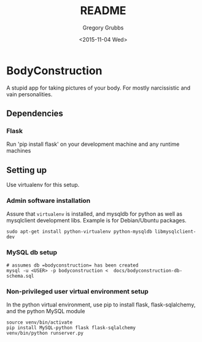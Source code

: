 #+OPTIONS: ':nil *:t -:t ::t <:t H:3 \n:nil ^:{} arch:headline author:t c:nil creator:nil
#+OPTIONS: d:(not "LOGBOOK") date:t e:t email:nil f:t inline:t num:2 p:nil pri:nil
#+OPTIONS: prop:nil stat:t tags:t tasks:t tex:t timestamp:t title:t toc:t todo:t |:t
#+TITLE: README
#+DATE: <2015-11-04 Wed>
#+AUTHOR: Gregory Grubbs
#+EMAIL: gregory@dynapse.com
#+LANGUAGE: en
#+SELECT_TAGS: export
#+EXCLUDE_TAGS: noexport
#+CREATOR: Emacs 24.5.1 (Org mode 8.3.1)

* BodyConstruction
A stupid app for taking pictures of your body. For mostly narcissistic and vain personalities.
** Dependencies
*** Flask
    Run 'pip install flask' on your development machine and any runtime machines

** Setting up
Use virtualenv for this setup.

*** Admin software installation
    
    Assure that =virtualenv= is installed, and mysqldb for python as well as mysqlclient
    development libs.  Example is for Debian/Ubuntu packages.

#+BEGIN_SRC shell
  sudo apt-get install python-virtualenv python-mysqldb libmysqlclient-dev
#+END_SRC
	
*** MySQL db setup

#+BEGIN_SRC shell
  # assumes db =bodyconstruction= has been created
  mysql -u <USER> -p bodyconstruction <  docs/bodyconstruction-db-schema.sql 
#+END_SRC

*** Non-privileged user virtual environment setup

    In the python virtual environment, use pip to install flask, flask-sqlalchemy, and the
    python MySQL module

#+BEGIN_SRC shell
source venv/bin/activate
pip install MySQL-python flask flask-sqlalchemy
venv/bin/python runserver.py 
#+END_SRC
